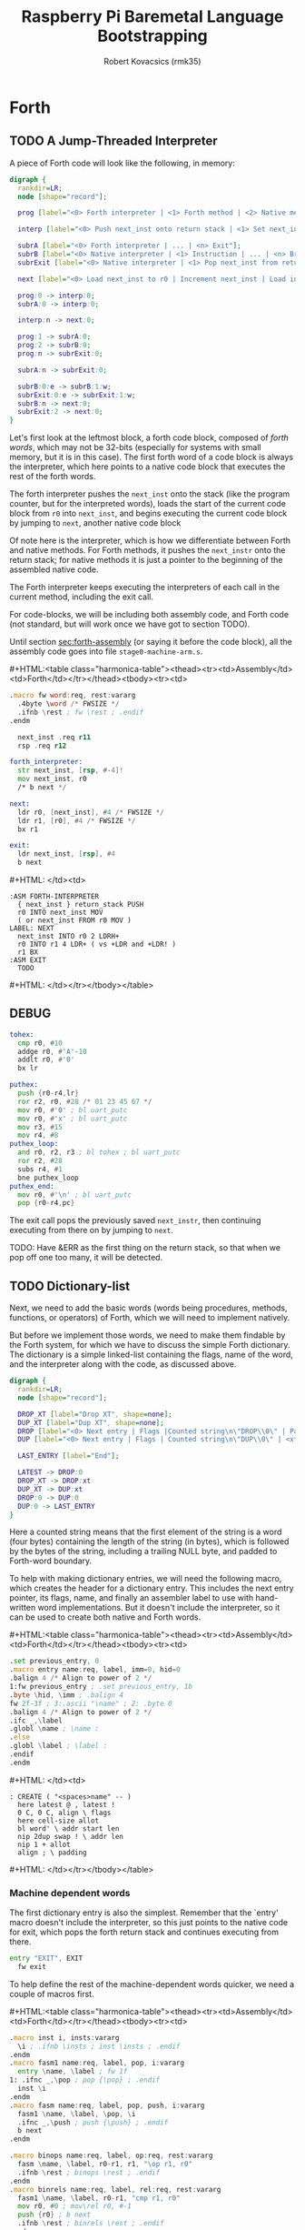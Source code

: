 #+TITLE: Raspberry Pi Baremetal Language Bootstrapping
#+AUTHOR: Robert Kovacsics (rmk35)

#+HTML_HEAD: <link rel="stylesheet" type="text/css" href="https://fniessen.github.io/org-html-themes/styles/readtheorg/css/htmlize.css"/>
#+HTML_HEAD: <link rel="stylesheet" type="text/css" href="https://fniessen.github.io/org-html-themes/styles/readtheorg/css/readtheorg.css"/>

#+HTML_HEAD: <script src="https://ajax.googleapis.com/ajax/libs/jquery/2.1.3/jquery.min.js"></script>
#+HTML_HEAD: <script src="https://maxcdn.bootstrapcdn.com/bootstrap/3.3.4/js/bootstrap.min.js"></script>
#+HTML_HEAD: <script type="text/javascript" src="https://fniessen.github.io/org-html-themes/styles/lib/js/jquery.stickytableheaders.min.js"></script>
#+HTML_HEAD: <script type="text/javascript" src="https://fniessen.github.io/org-html-themes/styles/readtheorg/js/readtheorg.js"></script>

#+MACRO: cstart #+HTML:<table class="harmonica-table"><thead><tr><td>Assembly</td><td>Forth</td></tr></thead><tbody><tr><td>
#+MACRO: cmid #+HTML: </td><td>
#+MACRO: cend #+HTML: </td></tr></tbody></table>

#+PROPERTY: header-args:forth :eval no
#+OPTIONS: H:4

* COMMENT Prelude
#+BEGIN_SRC elisp
(setq asm-comment-char ?\@)
#+END_SRC

* Forth
** TODO A Jump-Threaded Interpreter
A piece of Forth code will look like the following, in memory:
#+BEGIN_SRC dot :file forth-jump-threaded-interpreter.png :cache yes
digraph {
  rankdir=LR;
  node [shape="record"];

  prog [label="<0> Forth interpreter | <1> Forth method | <2> Native method | ... | <n> Exit"];

  interp [label="<0> Push next_inst onto return stack | <1> Set next_inst from r0 | <n> Branch to `Next`"];

  subrA [label="<0> Forth interpreter | ... | <n> Exit"];
  subrB [label="<0> Native interpreter | <1> Instruction | ... | <n> Branch to `Next`"];
  subrExit [label="<0> Native interpreter | <1> Pop next_inst from return stack | <2> Branch to `Next`"];

  next [label="<0> Load next_inst to r0 | Increment next_inst | Load interpreter at r0 | Interpret r0+4"];

  prog:0 -> interp:0;
  subrA:0 -> interp:0;

  interp:n -> next:0;

  prog:1 -> subrA:0;
  prog:2 -> subrB:0;
  prog:n -> subrExit:0;

  subrA:n -> subrExit:0;

  subrB:0:e -> subrB:1:w;
  subrExit:0:e -> subrExit:1:w;
  subrB:n -> next:0;
  subrExit:2 -> next:0;
}
#+END_SRC

#+RESULTS[3a92227f044b51c3c226ed658cbd98f3f405fea2]:
[[file:forth-jump-threaded-interpreter.png]]

#+BEGIN_COMMENT
FWSIZE
#+END_COMMENT

Let's first look at the leftmost block, a forth code block, composed
of /forth words/, which may not be 32-bits (especially for systems
with small memory, but it is in this case). The first forth word of a
code block is always the interpreter, which here points to a native
code block that executes the rest of the forth words.

The forth interpreter pushes the ~next_inst~ onto the stack (like the
program counter, but for the interpreted words), loads the start of
the current code block from ~r0~ into ~next_inst~, and begins
executing the current code block by jumping to ~next~, another native code block

Of note here is the interpreter, which is how we differentiate between
Forth and native methods. For Forth methods, it pushes the
~next_instr~ onto the return stack; for native methods it is just a
pointer to the beginning of the assembled native code.

The Forth interpreter keeps executing the interpreters of each call in
the current method, including the exit call.

For code-blocks, we will be including both assembly code, and Forth
code (not standard, but will work once we have got to section TODO).

Until section [[sec:forth-assembly]] (or saying it before the code block),
all the assembly code goes into file ~stage0-machine-arm.s~.

{{{cstart}}}
#+BEGIN_SRC asm :tangle stage0-machine-arm.s
.macro fw word:req, rest:vararg
  .4byte \word /* FWSIZE */
  .ifnb \rest ; fw \rest ; .endif
.endm

  next_inst .req r11
  rsp .req r12

forth_interpreter:
  str next_inst, [rsp, #-4]!
  mov next_inst, r0
  /* b next */

next:
  ldr r0, [next_inst], #4 /* FWSIZE */
  ldr r1, [r0], #4 /* FWSIZE */
  bx r1

exit:
  ldr next_inst, [rsp], #4
  b next
#+END_SRC
{{{cmid}}}
#+BEGIN_SRC forth
:ASM FORTH-INTERPRETER
  { next_inst } return_stack PUSH
  r0 INTO next_inst MOV
  ( or next_inst FROM r0 MOV )
LABEL: NEXT
  next_inst INTO r0 2 LDRH+
  r0 INTO r1 4 LDR+ ( vs +LDR and +LDR! )
  r1 BX
:ASM EXIT
  TODO
#+END_SRC
{{{cend}}}

** DEBUG
#+BEGIN_SRC asm :tangle stage0-machine-arm.s
tohex:
  cmp r0, #10
  addge r0, #'A'-10
  addlt r0, #'0'
  bx lr

puthex:
  push {r0-r4,lr}
  ror r2, r0, #28 /* 01 23 45 67 */
  mov r0, #'0' ; bl uart_putc
  mov r0, #'x' ; bl uart_putc
  mov r3, #15
  mov r4, #8
puthex_loop:
  and r0, r2, r3 ; bl tohex ; bl uart_putc
  ror r2, #28
  subs r4, #1
  bne puthex_loop
puthex_end:
  mov r0, #'\n' ; bl uart_putc
  pop {r0-r4,pc}
#+END_SRC

The exit call pops the previously saved ~next_instr~, then continuing
executing from there on by jumping to ~next~.

TODO: Have &ERR as the first thing on the return stack, so that when
we pop off one too many, it will be detected.

** TODO Dictionary-list
Next, we need to add the basic words (words being procedures, methods,
functions, or operators) of Forth, which we will need to implement
natively.

But before we implement those words, we need to make them findable by
the Forth system, for which we have to discuss the simple Forth
dictionary. The dictionary is a simple linked-list containing the
flags, name of the word, and the interpreter along with the code, as
discussed above.

#+BEGIN_SRC dot :file forth-dictionary.png :cache yes
digraph {
  rankdir=LR;
  node [shape="record"];

  DROP_XT [label="Drop XT", shape=none];
  DUP_XT [label="Dup XT", shape=none];
  DROP [label="<0> Next entry | Flags |Counted string\n\"DROP\\0\" | Padding | <xt> Interpreter | Code | ..."];
  DUP [label="<0> Next entry | Flags | Counted string\n\"DUP\\0\" | <xt> Interpreter | Code | ..."];

  LAST_ENTRY [label="End"];

  LATEST -> DROP:0
  DROP_XT -> DROP:xt
  DUP_XT -> DUP:xt
  DROP:0 -> DUP:0
  DUP:0 -> LAST_ENTRY
}
#+END_SRC

#+RESULTS[414409f65d09462df2bc5443a9c55f3713246576]:
[[file:forth-dictionary.png]]

Here a counted string means that the first element of the string is a
word (four bytes) containing the length of the string (in bytes),
which is followed by the bytes of the string, including a trailing
NULL byte, and padded to Forth-word boundary.

To help with making dictionary entries, we will need the following
macro, which creates the header for a dictionary entry. This includes
the next entry pointer, its flags, name, and finally an assembler
label to use with hand-written word implementations. But it doesn't
include the interpreter, so it can be used to create both native and
Forth words.

{{{cstart}}}
#+BEGIN_SRC asm :tangle stage0-machine-arm.s
.set previous_entry, 0
.macro entry name:req, label, imm=0, hid=0
.balign 4 /* Align to power of 2 */
1:fw previous_entry ; .set previous_entry, 1b
.byte \hid, \imm ; .balign 4
fw 2f-3f ; 3:.ascii "\name" ; 2: .byte 0
.balign 4 /* Align to power of 2 */
.ifc _,\label
.globl \name ; \name :
.else
.globl \label ; \label :
.endif
.endm
#+END_SRC
{{{cmid}}}
#+BEGIN_SRC forth
: CREATE ( "<spaces>name" -- )
  here latest @ , latest !
  0 C, 0 C, align \ flags
  here cell-size allot
  bl word' \ addr start len
  nip 2dup swap ! \ addr len
  nip 1 + allot
  align ; \ padding
#+END_SRC
{{{cend}}}

*** Machine dependent words
The first dictionary entry is also the simplest. Remember that the
`entry' macro doesn't include the interpreter, so this just points to
the native code for exit, which pops the forth return stack and
continues executing from there.

#+BEGIN_SRC asm :tangle stage0-machine-arm.s
entry "EXIT", EXIT
  fw exit
#+END_SRC

To help define the rest of the machine-dependent words quicker, we
need a couple of macros first.

{{{cstart}}}
#+BEGIN_SRC asm :tangle stage0-machine-arm.s
.macro inst i, insts:vararg
  \i ; .ifnb \insts ; inst \insts ; .endif
.endm
.macro fasm1 name:req, label, pop, i:vararg
  entry \name, \label ; fw 1f
1: .ifnc _,\pop ; pop {\pop} ; .endif
  inst \i
.endm
.macro fasm name:req, label, pop, push, i:vararg
  fasm1 \name, \label, \pop, \i
  .ifnc _,\push ; push {\push} ; .endif
  b next
.endm

.macro binops name:req, label, op:req, rest:vararg
  fasm \name, \label, r0-r1, r1, "\op r1, r0"
  .ifnb \rest ; binops \rest ; .endif
.endm
.macro binrels name:req, label, rel:req, rest:vararg
  fasm1 \name, \label, r0-r1, "cmp r1, r0"
  mov r0, #0 ; mov\rel r0, #-1
  push {r0} ; b next
  .ifnb \rest ; binrels \rest ; .endif
.endm
#+END_SRC
{{{cmid}}}
#+BEGIN_SRC forth
TODO
#+END_SRC
{{{cend}}}

We are now ready to define the basic Forth words in assembly, on top
of which we will build the rest of the Forth system. The ~EXIT~ we
have already defined above.

{{{cstart}}}
#+BEGIN_SRC asm :tangle stage0-machine-arm.s
binops "+", ADD, add,   "-", SUB, sub,   "*", STAR, mul
binops "LSHIFT", _, lsl,   "RSHIFT", _, lsr
binops "&", AND, and,   "|", OR, orr,    "XOR", _, eor

binrels "<>", NOT_EQUAL, ne,    "U<", U_LESS_THAN, lo
binrels "\x3d", EQUAL, eq,    "U>", U_GREATER_THAN, hi
binrels "<", LESS_THAN, lt,    ">", GREATER_THAN, gt

fasm "NEGATE", _, r0, r0, "rsb r0, #0"
fasm "INVERT", _, r0, r0, "mvn r0, r0"
fasm "C\x40", C_FETCH, r0, r0, "ldrB r0, [r0]"
fasm "\x40", FETCH, r0, r0, "ldr r0, [r0]" /* FWSIZE */
fasm "C!", C_STORE, r0-r1, _, "strB r1, [r0]"
fasm "!", STORE, r0-r1, _, "str r1, [r0]" /* FWSIZE */
#+END_SRC
{{{cmid}}}
#+BEGIN_SRC forth
TODO
#+END_SRC
{{{cend}}}

{{{cstart}}}
#+BEGIN_SRC asm :tangle stage0-machine-arm.s
fasm1 "BRANCH", _, _, "ldr r0, [next_inst]"
add next_inst, r0 ; b next /* FWSIZE */
fasm1 "?BRANCH", ZBRANCH, r1, "ldr r0, [next_inst]"
cmp r1, #0 ; addeq next_inst, r0 ; addne next_inst, #4
b next /* FWSIZE */
fasm "[\x27]", LIT, _, r0, "ldr r0, [next_inst], #4" /* FWSIZE */
#+END_SRC
{{{cmid}}}
#+BEGIN_SRC forth
TODO
#+END_SRC
{{{cend}}}

{{{cstart}}}
#+BEGIN_SRC asm :tangle stage0-machine-arm.s
fasm "CELL-SIZE", CELL_SIZE, _, r0, "mov r0, #4" /* CELLSIZE */
fasm "CHAR-SIZE", CHAR_SIZE, _, r0, "mov r0, #1" /* CHARSIZE */

fasm "NIP", _, r0-r1, r0
fasm "DROP", _, _, _, "add sp, #4" /* CELLSIZE */
fasm "DUP", _, _, r0, "ldr r0, [sp]"
fasm "OVER", _, _, r0, "ldr r0, [sp, #4]" /* CELLSIZE */
fasm "PICK", _, r0, r0, "ldr r0, [sp, r0, LSL #2]" /* CELLSIZE */
fasm "ROT", _, r0-r2, r2, "push {r0-r1}"
fasm "SWAP", _, r0-r1, r1,"push {r0}"

fasm "R\x40", R_FETCH, _, r0, "ldr r0, [rsp]" /* FWSIZE */
fasm "R>", R_FROM, _, r0, "ldr r0, [rsp], #4" /* FWSIZE */
fasm ">R", TO_R, r0, _, "str r0, [rsp, #-4]!" /* FWSIZE */
fasm "DEPTH", _, _, r0, "rsb r0, sp, #0x8000", "lsr r0, #2" /* FWSIZE */
#+END_SRC
{{{cmid}}}
#+BEGIN_SRC forth
TODO
#+END_SRC
{{{cend}}}

There are also a couple of variables we need, this goes into a
different file (~vars.s~), so that the ~previous_entry~ points to the
latest defined Forth word.

{{{cstart}}}
#+BEGIN_SRC asm :tangle vars.s
.data
.balign 4
HERE_LOC: .4byte DATA_END
.globl previous_entry
LATEST_LOC:   .4byte previous_entry
STATE_LOC:    .4byte 0
#+END_SRC
{{{cmid}}}
#+BEGIN_SRC forth
TODO
#+END_SRC
{{{cend}}}

We also need to implement functions for input/output.

{{{cstart}}}
#+BEGIN_SRC asm :tangle stage0-machine-arm.s
fasm "EMIT", _, r0, _, "bl uart_putc"
fasm "KEY", _, _, r0, "bl uart_getc", "bl uart_putc"
fasm "HEX.", HEX_PRINT, r0, _, "bl puthex"
#+END_SRC
{{{cmid}}}
#+BEGIN_SRC forth
TODO
#+END_SRC
{{{cend}}}

*** TODO Simple helper words<<sec:forth-assembly>>
{{{cstart}}}
#+BEGIN_SRC asm :tangle stage0.s
/* TODO: Use this more liberally */
.macro fdef name:req, label, rest:vararg
  entry \name, \label
  fw forth_interpreter
  fw \rest
.endm
#+END_SRC
{{{cmid}}}
{{{cend}}}

#+BEGIN_SRC asm :tangle stage0.s
fdef "1-", DECR, LIT, 1, SUB, EXIT
fdef "1+", INCR, LIT, 1, ADD, EXIT
fdef "2DUP", TWO_DUP, OVER, OVER, EXIT
fdef "2DROP", TWO_DROP, DROP, DROP, EXIT
fdef "-ROT", NROT, ROT, ROT, EXIT
fdef "2>R", TWO_TO_R, R_FROM, NROT, SWAP
fw TO_R, TO_R, TO_R, EXIT
fdef "2R>", TWO_R_FROM, R_FROM, R_FROM
fw R_FROM, ROT, TO_R, SWAP, EXIT
fdef "2RDROP", TWO_R_DROP, R_FROM, R_FROM
fw R_FROM, TWO_DROP, TO_R, EXIT
fdef "2R\x40", TWO_R_FETCH, R_FROM
fw TWO_R_FROM, TWO_DUP, TWO_TO_R, ROT
fw TO_R, EXIT
fdef "TRUE", _, LIT, -1, EXIT
fdef "FALSE", _, LIT, 0, EXIT
fdef "HERE_VAR", _, LIT, HERE_LOC, EXIT
fdef "LATEST", _, LIT, LATEST_LOC, EXIT
fdef "STATE", _, LIT, STATE_LOC, EXIT
fdef "HERE", _, HERE_VAR, FETCH, EXIT
fdef "CHAR+", CHAR_ADD, CHAR_SIZE, ADD, EXIT
fdef "CELL+", CELL_ADD, CELL_SIZE, ADD, EXIT
fdef "CHARS", _, CHAR_SIZE, STAR, EXIT
fdef "CELLS", _, CELL_SIZE, STAR, EXIT
fdef "C\x2c", C_COMMA, HERE, C_STORE, HERE
fw CHAR_ADD, HERE_VAR, STORE, EXIT
fdef "\x2c", COMMA, HERE, STORE, HERE
fw CELL_ADD, HERE_VAR, STORE, EXIT
#+END_SRC

*** TODO Creation
{{{cstart}}}
#+BEGIN_SRC asm :tangle stage0.s
entry "ALLOT", ALLOT
  fw forth_interpreter
  fw HERE, ADD, HERE_VAR, STORE, EXIT
#+END_SRC
{{{cmid}}}
#+BEGIN_SRC forth
: ALLOT HERE + HERE_VAR ! ;
#+END_SRC
{{{cend}}}

{{{cstart}}}
#+BEGIN_SRC asm :tangle stage0.s
entry "ALIGN", ALIGN
  fw forth_interpreter
  fw HERE, CELL_SIZE, DECR, ADD
  fw CELL_SIZE, DECR, INVERT, AND
  fw HERE_VAR, STORE, EXIT
#+END_SRC
{{{cmid}}}
#+BEGIN_SRC forth
: ALIGN
  HERE 3 + 3 invert and
  HERE_VAR ! ;
#+END_SRC
{{{cend}}}

{{{cstart}}}
#+BEGIN_SRC asm :tangle stage0.s
entry "CREATE", CREATE
  fw forth_interpreter
  fw HERE, LATEST, FETCH
  fw COMMA, LATEST, STORE
  fw LIT, 0, C_COMMA, LIT, 0, C_COMMA
  fw ALIGN, HERE, CELL_SIZE, ALLOT
  fw BL, WORD_NEW, NIP
  fw TWO_DUP, SWAP, STORE
  fw NIP, LIT, 1, ADD, ALLOT
  fw ALIGN
  fw LATEST, FETCH, COMMA, EXIT
#+END_SRC
{{{cmid}}}
#+BEGIN_SRC forth
: CREATE ( "<spaces>name" -- )
  here latest @ , latest !
  0 C, 0 C, align \ flags
  here cell-size allot
  bl word' \ addr start len
  nip 2dup swap ! \ addr len
  nip 1 + allot
  align ; \ padding
#+END_SRC
{{{cend}}}

{{{cstart}}}
#+BEGIN_SRC asm :tangle stage0.s
fdef "BALIGN", BALIGN, DECR, SWAP, OVER
fw ADD, SWAP, INVERT, AND, EXIT
fdef "ENTRY-NEXT", ENTRY_NEXT, EXIT
fdef "ENTRY-FLAGS", ENTRY_FLAGS, CELL_ADD, EXIT
fdef "ENTRY-LEN", ENTRY_LEN, LIT, 2
fw CELLS, ADD, EXIT
fdef "ENTRY-CHARS", ENTRY_CHARS, LIT, 3
fw CELLS, ADD, EXIT
fdef "ENTRY-XT", ENTRY_XT, DUP
fw ENTRY_LEN, FETCH, LIT, 1, ADD, SWAP
fw ENTRY_CHARS, ADD, LIT, 4, BALIGN, EXIT
#+END_SRC
{{{cmid}}}
#+BEGIN_SRC forth
TODO
#+END_SRC
{{{cend}}}



{{{cstart}}}
#+BEGIN_SRC asm :tangle stage0.s
entry "HIDDEN?", HIDDENP
  fw forth_interpreter
  fw ENTRY_FLAGS, C_FETCH, EXIT
#+END_SRC
{{{cmid}}}
#+BEGIN_SRC forth
: HIDDEN? entry-flags C@ ;
#+END_SRC
{{{cend}}}

{{{cstart}}}
#+BEGIN_SRC asm :tangle stage0.s
entry "IMMEDIATE?", IMMEDIATEP
  fw forth_interpreter
  fw ENTRY_FLAGS, CHAR_ADD, C_FETCH, EXIT
#+END_SRC
{{{cmid}}}
#+BEGIN_SRC forth
: IMMEDIATE? ( xt -- -1|0 )
  entry-flags char+ C@ ;
#+END_SRC
{{{cend}}}

Toggles hidden status of a given xt

{{{cstart}}}
#+BEGIN_SRC asm :tangle stage0.s
entry "HIDE", HIDE
  fw forth_interpreter
  fw CELL_ADD, DUP, C_FETCH
  fw INVERT, SWAP, C_STORE, EXIT
#+END_SRC
{{{cmid}}}
#+BEGIN_SRC forth
: HIDE ( xt -- )
  cell+ dup C@
  invert swap C! ;
#+END_SRC
{{{cend}}}

{{{cstart}}}
#+BEGIN_SRC asm :tangle stage0.s
entry "IMMEDIATE", IMMEDIATE, -1
  fw forth_interpreter
  fw LATEST, FETCH
  fw TRUE, SWAP, CELL_ADD, CHAR_ADD, C_STORE, EXIT
#+END_SRC
{{{cmid}}}
#+BEGIN_SRC forth
: IMMEDIATE ( -- )
  LATEST @
  true swap cell+ char+ C!
#+END_SRC
{{{cend}}}

*** TODO Lookup
- TODO :: Explain "c-addr u" and fwsize


{{{cstart}}}
#+BEGIN_SRC asm :tangle stage0.s
entry "FIND'", FIND_NEW
  fw forth_interpreter
  fw LATEST, FETCH

FIND_LOOP: /* ( c-addr u entry ) */
  fw DUP, LIT, 0, EQUAL, ZBRANCH, (FIND_NON_END-.)
  fw DROP, DROP, LIT, 0, EXIT

FIND_NON_END:
  fw DUP, HIDDENP, INVERT
  fw ZBRANCH, (FIND_NEXT_ENTRY-.)

  fw TWO_DUP, ENTRY_LEN, FETCH, EQUAL
  fw ZBRANCH, (FIND_NEXT_ENTRY-.)
  /* c-addr u entry */
  fw TWO_DUP, ENTRY_CHARS
  fw LIT, 4, PICK
  /* c-addr u entry u entry-str c-addr */
  fw MEMCMP, ZBRANCH, (FIND_NEXT_ENTRY-.)

  fw NIP, NIP
  fw DUP, ENTRY_XT
  fw SWAP, IMMEDIATEP
  fw ZBRANCH, (NON_IMM-.), LIT, 1, BRANCH, (IMM_END-.)
NON_IMM:
  fw LIT, -1
IMM_END:
  fw EXIT

FIND_NEXT_ENTRY:
  fw FETCH
  fw BRANCH, (FIND_LOOP-.)
#+END_SRC
{{{cmid}}}
#+BEGIN_SRC forth
: FIND' ( c-addr u -- c-addr 0 | xt 1 | xt -1 )
  latest @
  begin \ c-addr u entry
    dup 0 = if drop drop 0 exit then
    dup hidden? invert if
      2dup entry-len = if \ c-addr u entry entry-len u
        2dup entry-chars 4 pick
        \ c-addr u entry u entry-str c-addr
        memcmp if \ c-addr u entry
          nip nip \ entry
          dup entry-xt
          swap immediate? if 1 else -1 then
          exit
        then
      then
    then
    @ \ Fetch next entry
  again ;
#+END_SRC
{{{cend}}}

We also need to write the memory comparison, as well as the utilities
for the flags.

*** TODO Memory comparison
{{{cstart}}}
#+BEGIN_SRC asm :tangle stage0.s
entry "MEMCMP", MEMCMP
  fw forth_interpreter
  fw ROT, LIT, 0
  fw TWO_TO_R
MEMCMP_LOOP:
  fw TWO_DUP, R_FETCH, ADD, C_FETCH
  fw SWAP, R_FETCH, ADD, C_FETCH

  fw CHAR_EQUAL, INVERT, ZBRANCH, (MEMCMP_NEXT-.)
  fw TWO_R_DROP, TWO_DROP, FALSE, EXIT
MEMCMP_NEXT:
  fw R_FROM, LIT, 1, ADD, TO_R
  fw TWO_R_FETCH, EQUAL
  fw ZBRANCH, (MEMCMP_LOOP-.)
  fw TWO_R_DROP

  fw TWO_DROP, TRUE, EXIT
#+END_SRC
{{{cmid}}}
#+BEGIN_SRC forth
: MEMCMP ( len a b -- true | false )
  rot 0 do
    2dup i + C@ swap i + C@
    = invert if unloop 2drop false exit then
  loop
  2drop true ;
#+END_SRC
{{{cend}}}

** TODO Input
*** Words
TODO: backspace (or perhaps with a modified key?)

{{{cstart}}}
#+BEGIN_SRC asm :tangle stage0.s asm :tangle stage0.s
entry "LOWER", LOWER
  fw forth_interpreter
  fw DUP, LIT, 'A', U_LESS_THAN
  fw OVER, LIT, 'Z', U_GREATER_THAN
  fw OR, INVERT, ZBRANCH, (1f-.)
  fw LIT, 32, ADD
1:fw EXIT
#+END_SRC
{{{cmid}}}
#+BEGIN_SRC forth
: LOWER ( char -- char )
  dup char A U< over char Z U>
  or invert if 32 + then ;
#+END_SRC
{{{cend}}}

{{{cstart}}}
#+BEGIN_SRC asm :tangle stage0.s
entry "CHAR=", CHAR_EQUAL
  fw forth_interpreter
  fw TWO_DUP, EQUAL, ZBRANCH, (1f-.)
  fw TWO_DROP, TRUE, EXIT
1:fw OVER, LIT, 33, U_LESS_THAN
  fw OVER, LIT, 33, U_LESS_THAN
  fw AND, ZBRANCH, (2f-.)
  fw TWO_DROP, TRUE, EXIT
2:fw LOWER, SWAP, LOWER, EQUAL
  fw ZBRANCH, (3f-.)
  fw TRUE, EXIT
3:fw FALSE, EXIT
#+END_SRC
{{{cmid}}}
#+BEGIN_SRC forth
: CHAR=' ( char char -- -1|0 )
  2dup = if 2drop true exit then
  over 33 U< over 33 U< and if 2drop true exit then
  lower swap lower = if true exit then
  false ;
#+END_SRC
{{{cend}}}

TODO: transient region

{{{cstart}}}
#+BEGIN_SRC asm :tangle stage0.s
entry "WORD'", WORD_NEW
  fw forth_interpreter
  fw HERE, SWAP, LIT, 0
WORD_SKIP:
  fw DROP, KEY, TWO_DUP, CHAR_EQUAL
  fw INVERT, ZBRANCH, (WORD_SKIP-.)
WORD_LOOP:
  fw DUP, C_COMMA, OVER, CHAR_EQUAL
  fw ZBRANCH, (WORD_CONT-.)
  fw DROP, CHAR_SIZE, NEGATE, ALLOT
  fw HERE, OVER, SUB, LIT, 0, C_COMMA
  fw LIT, -1, OVER, SUB, ALLOT, EXIT
WORD_CONT:
  fw KEY, BRANCH, (WORD_LOOP-.)
#+END_SRC
{{{cmid}}}
#+BEGIN_SRC forth
: WORD' ( char "<chars>ccc<char>" -- c-addr u )
  here swap
  0 begin drop key 2dup char= until
  begin \ start char key
    dup C,
    over char= if \ start char
      drop char-size negate allot
      here over - 0 C,
      -1 over - allot exit
    then
    key
  again ;
#+END_SRC
{{{cend}}}

*** Numbers
If the character is less than '0', or between '9' and 'A' (or 'Z' and
'a'), then it underflows, and will end up being greater than BASE.

{{{cstart}}}
#+BEGIN_SRC asm :tangle stage0.s
entry "CHAR->DIGIT", CHAR_TO_DIGIT
  fw forth_interpreter
  fw LIT, '0', SUB
  fw DUP, LIT, 9, U_GREATER_THAN, ZBRANCH, (C_TO_D_END-.)
  fw LIT, ('A'-'9'-1), SUB
  fw DUP, LIT, 10, U_LESS_THAN, ZBRANCH, (C_TO_D_A-.)
  fw LIT, 10, SUB
C_TO_D_A:
  fw DUP, LIT, 35, U_GREATER_THAN, ZBRANCH, (C_TO_D_END-.)
  fw LIT, 32, SUB
  fw DUP, LIT, 10, U_LESS_THAN, ZBRANCH, (C_TO_D_END-.)
  fw LIT, 10, SUB
C_TO_D_END:
  fw EXIT
#+END_SRC
{{{cmid}}}
#+BEGIN_SRC forth
: CHAR->DIGIT ( char -- digit )
  char 0 -
  dup 9 U> if
    7 - \ 9 : ; < = > ? @ A
    dup 10 U< if 10 - then
    dup 35 U> if
      32 - \ A-Z [ \ ] ^ _ ` a-z
      dup 10 U< if 10 - then
    then
  then ;
#+END_SRC
{{{cend}}}

{{{cstart}}}
#+BEGIN_SRC asm :tangle stage0.s
.data
BASE_LOC: fw 10
.text
entry "BASE", BASE
  fw forth_interpreter
  fw LIT, BASE_LOC, EXIT
entry "DECIMAL", DECIMAL
  fw forth_interpreter
  fw LIT, 10, BASE, STORE, EXIT
entry ">NUMBER", TO_NUMBER
  fw forth_interpreter
  fw OVER, ADD, DUP, TO_R, SWAP
  fw TWO_TO_R
TO_NUM_LOOP:
  fw R_FETCH, C_FETCH, CHAR_TO_DIGIT, DUP
  fw BASE, FETCH, U_LESS_THAN
  fw ZBRANCH, (TO_NUM_ELSE-.)
  fw SWAP, BASE, FETCH, STAR, ADD
  fw BRANCH, (TO_NUM_NEXT-.)
TO_NUM_ELSE:
  fw DROP, R_FETCH, TWO_R_DROP, R_FROM
  fw OVER, SUB,  EXIT
TO_NUM_NEXT:
  fw R_FROM, LIT, 1, ADD, TO_R
  fw TWO_R_FETCH, EQUAL
  fw ZBRANCH, (TO_NUM_LOOP-.)
  fw TWO_R_DROP
  fw R_FROM, LIT, 0
  fw EXIT
#+END_SRC
{{{cmid}}}
#+BEGIN_SRC forth
variable BASE 10 BASE !
: >NUMBER ( ud1 c-addr1 u1 -- ud2 c-addr2 u2 )
  over + dup >R swap \ ud1 c-addr1+u1 c-addr1; R: c-addr1+u1
  do \ ud1; loops with  c-addr1 <= I < c-addr1+u1
    I C@ char->digit dup BASE @ U< if \ ud1 digit
      swap BASE @ * +
    else \ ud2 digit
      drop I unloop R> over - exit \ ud2 c-addr2 u2
    then
  loop
  R> 0 ;
#+END_SRC
{{{cend}}}

** TODO Interpreting
{{{cstart}}}
#+BEGIN_SRC asm :tangle stage0-machine-arm.s
entry "EXECUTE", EXECUTE
  fw 1f
1:pop {r0}
  ldr r1, [r0], #4 /* FWSIZE */
  bx r1
#+END_SRC
{{{cmid}}}
#+BEGIN_SRC forth
:ASM EXECUTE-INTERPRETER
  { r0 } value_stack POP
  r1 r0 4 LDR+ \ TODO
  r0 BX ;
#+END_SRC
{{{cend}}}

** TODO Compiling
See §3.4 of the [[https://www.taygeta.com/forth/dpans3.htm#3.4][ANSI Forth manual]].

{{{cstart}}}
#+BEGIN_SRC asm :tangle stage0.s
entry "BL", BL
  fw forth_interpreter
  fw LIT, ' ', EXIT
#+END_SRC
{{{cmid}}}
#+BEGIN_SRC forth
: BL ( -- char ) 32 ;
#+END_SRC
{{{cend}}}

{{{cstart}}}
#+BEGIN_SRC asm :tangle stage0.s
entry "'", TICK
  fw forth_interpreter
  fw BL, WORD_NEW, FIND_NEW, DROP, EXIT
#+END_SRC
{{{cmid}}}
#+BEGIN_SRC forth
: TICK ( "<spaces>name" -- xt )
  bl word' find' drop ;
#+END_SRC
{{{cend}}}

{{{cstart}}}
#+BEGIN_SRC asm :tangle stage0.s
entry "OK", OK
  fw forth_interpreter
  fw LIT, 'O', EMIT, LIT, 'k'
  fw EMIT, BL, EMIT, EXIT
#+END_SRC
{{{cmid}}}
#+BEGIN_SRC forth
: OK
  bl emit char O emit char k emit bl emit ;
#+END_SRC
{{{cend}}}

{{{cstart}}}
#+BEGIN_SRC asm :tangle stage0.s
entry "ERROR", ERROR
  fw forth_interpreter
  fw LIT, 'E', EMIT, LIT, 'r', EMIT
  fw LIT, 'r', EMIT, BL, EMIT, EXIT
#+END_SRC
{{{cmid}}}
#+BEGIN_SRC forth
: ERROR
  char E emit char r emit char r emit bl emit ;
#+END_SRC
{{{cend}}}

** TODO REPL
{{{cstart}}}
#+BEGIN_SRC asm :tangle stage0.s
entry "COMPILE,", COMPILE_COMMA
  fw forth_interpreter
  fw COMMA, EXIT
#+END_SRC
{{{cmid}}}
#+BEGIN_SRC forth
TODO
#+END_SRC
{{{cend}}}

{{{cstart}}}
#+BEGIN_SRC asm :tangle stage0.s
entry "QUIT-FOUND", QUIT_FOUND
  fw forth_interpreter
  fw NIP, LIT, -1, EQUAL, STATE
  fw FETCH, AND, ZBRANCH, (Q_F_EX-.)
  fw COMPILE_COMMA, BRANCH, (Q_F_END-.)
Q_F_EX:
  fw EXECUTE
Q_F_END:
  fw OK, EXIT
#+END_SRC
{{{cmid}}}
#+BEGIN_SRC forth
: QUIT_FOUND ( xt u -1|1 -- )
  nip -1 = state @ and if \ Compiling
    compiling, else execute then
  ok ;
#+END_SRC
{{{cend}}}

{{{cstart}}}
#+BEGIN_SRC asm :tangle stage0.s
entry "LITERAL", LITERAL, -1 /* immediate */
  fw forth_interpreter
  fw LIT, LIT, COMMA
  fw COMMA, EXIT
#+END_SRC
{{{cmid}}}
#+BEGIN_SRC forth
: LITERAL ( x -- )
  ' lit compiling, , ; \ TODO
: LITERAL ['] lit , ; IMMEDIATE
#+END_SRC
{{{cend}}}

{{{cstart}}}
#+BEGIN_SRC asm :tangle stage0.s
entry "QUIT-NOT-FOUND", QUIT_NOT_FOUND
  fw forth_interpreter
  fw NROT, TO_NUMBER, LIT, 0
  fw EQUAL, ZBRANCH, (Q_N_F_ELSE-.)
  fw DROP, STATE, FETCH, ZBRANCH, (Q_N_F_END-.)
  fw LITERAL
  fw BRANCH, (Q_N_F_END-.)
Q_N_F_ELSE:
  fw TWO_DROP, ERROR, EXIT
Q_N_F_END:
  fw OK, EXIT
#+END_SRC
{{{cmid}}}
#+BEGIN_SRC forth
: QUIT_NOT_FOUND ( c-addr u 0 -- )
  rot rot >number 0 = if \ TODO negative numbers
    drop state @ if \ Compiling
      literal
    then
  else
    2drop error exit
  then
  ok ;
#+END_SRC
{{{cend}}}

{{{cstart}}}
#+BEGIN_SRC asm :tangle stage0.s
entry "QUIT", QUIT
  fw forth_interpreter
QUIT_LOOP:
  fw BL, WORD_NEW, DUP, NROT
  fw FIND_NEW, ROT, SWAP
  fw DUP, ZBRANCH, (QUIT_N_F-.)
  fw QUIT_FOUND, BRANCH, (QUIT_LOOP-.)
QUIT_N_F:
  fw QUIT_NOT_FOUND, BRANCH, (QUIT_LOOP-.)
  fw EXIT
#+END_SRC
{{{cmid}}}
#+BEGIN_SRC forth
: QUIT ( -- )
  \ TODO: Set up value and return stacks
  begin
    bl word' dup rot rot \ u c-addr u
    find' rot swap \ c-addr u -1|0|1
    dup if quit_found else
          quit_not_found then
    ok
  again ;
#+END_SRC
{{{cend}}}

** TODO Brave New Words
{{{cstart}}}
#+BEGIN_SRC asm :tangle stage0.s
entry "[", LBRAC,-1
  fw forth_interpreter
  fw LIT, 0, STATE, STORE, EXIT
#+END_SRC
{{{cmid}}}
#+BEGIN_SRC forth
: [ false state ! IMMEDIATE
#+END_SRC
{{{cend}}}

{{{cstart}}}
#+BEGIN_SRC asm :tangle stage0.s
entry "]", RBRAC
  fw forth_interpreter
  fw LIT, -1, STATE, STORE, EXIT
#+END_SRC
{{{cmid}}}
#+BEGIN_SRC forth
: ] true state !
#+END_SRC
{{{cend}}}

{{{cstart}}}
#+BEGIN_SRC asm :tangle stage0.s
entry ":", COLON
  fw forth_interpreter
  fw CREATE
  fw LIT, forth_interpreter, COMMA
  fw LATEST, FETCH, HIDE
  fw RBRAC, EXIT
  # TODO
#+END_SRC
{{{cmid}}}
#+BEGIN_SRC forth
#+END_SRC
{{{cend}}}

{{{cstart}}}
#+BEGIN_SRC asm :tangle stage0.s
entry ";", SEMICOLON, -1 /* immediate */
  fw forth_interpreter
  fw LIT, EXIT, COMMA
  fw LATEST, FETCH, HIDE, LBRAC, EXIT
#+END_SRC
{{{cmid}}}
#+BEGIN_SRC forth
TODO
#+END_SRC
{{{cend}}}

** TODO Control Words
TODO explain, especially as we don't have comments yet
- Note, not using compile, for [']
- Note, literal defined previously
  - But ['] and LITERAL are very similar
    - Can we use LIT as ['], it only needs compilation semantics?
      - Not quite, it doesn't push XT, it pushes entry->interpreter
        - Perhaps swap the meaning of XT back?
#+BEGIN_SRC forth
: POSTPONE ' compile, ; IMMEDIATE \ Can place elsewhere TODO
#+END_SRC

#+BEGIN_SRC forth
: ['] lit lit , ' , ; IMMEDIATE
: IF
  ['] ?BRANCH compile,
  HERE 0 , ; IMMEDIATE
: THEN
  HERE over - swap ! ; IMMEDIATE
: ELSE
  ['] BRANCH compile,
  HERE swap 0 ,
  HERE over - swap ! ; IMMEDIATE
#+END_SRC

#+BEGIN_SRC forth
TODO TO TEST

: BEGIN
  HERE ; IMMEDIATE
: AGAIN
  ['] BRANCH compile,
  HERE - , ; IMMEDIATE
: UNTIL
  ['] ?BRANCH compile,
  HERE - , ; IMMEDIATE
: WHILE
  ['] ?BRANCH compile,
  HERE swap 0 , ; IMMEDIATE
: REPEAT
  ['] BRANCH ,
  HERE swap - ,
  HERE over swap - swap ! ; IMMEDIATE
#+END_SRC

#+BEGIN_SRC forth
: DO
  2>R ; IMMEDIATE
: ?DO
  2dup <> ['] ?BRANCH compile, HERE
  2>R ; IMMEDIATE
: LOOP
  ;
: +LOOP
  ;
: LEAVE
  TODO ; IMMEDIATE
#+END_SRC

** TODO Comments
#+BEGIN_SRC forth
: CHAR word' drop C@ ;
: [CHAR] char literal ; IMMEDIATE
#+END_SRC

#+BEGIN_SRC forth
: \ begin key 10 = until ;
: ( begin key [char] ) = until ;
#+END_SRC

* TODO After REPL

* TODO Forth Assembler
* TODO Ideas
- Server and client :: Have the C implementation be a REPL server,
     with separate messages, errors, and stack buffers?
     - Support for up/downloading 'images' (the dictionary?), and
       perhaps replace raspbootin?
- DMA Forth :: Do [[cite:runDMA][run-DMA] TODO this link
- [[Naming][Naming]] :: All the stack manipulation could be simplified by having
            names.
- [[PRF][Partial Recursive Functions (PRF)]] :: Perhaps could take inspiration
     from the way composition is implemented there, in order to avoid
     all the stack manipulation? This could be more in the Forth
     spirit than [[Naming][naming]].
- Dereference-count :: When a pointer gets dereferenced a lot, move
     its pointee closer to that pointer (when doing mark&move GC)? To
     make it more likely to be in the cache (akin to
     simulated-annealing in the connection machine).
- Simple JIT :: Inline all the non-recursive calls?
- Debugger :: Breakpoints and tracing?
- Exception aspects :: To decouple the 'textbook algorithm' from exception handling?
- SD Card read/store :: So that we can compile to/read from disk, and don't have to

* TODO Naming
Plan is to extend forth to do naming, to make programs easier to
understand.

Doing this naively will probably result in a dynamic environment.

Something like
#+BEGIN_SRC forth
:fun REV-SUB ARG1 ARG2 => ARG2 ARG1 - ;
#+END_SRC
which could get turned into the equivalent of
#+BEGIN_SRC forth
: REV-SUB
  2 PUSH-STACK-FRAME
  2 FROM-FRAME
  1 FROM-FRAME
  -
  POP-FRAME
  ;
#+END_SRC
Also, I wonder if we need to redefine EXIT, for premature exits, or
perhaps have a trampoline take care of the push&pop, like so:
#+BEGIN_SRC asm
fw SETUP
fw P
fw TEARDOWN
fw EXIT
P:fw BODY, ...
#+END_SRC

This might even lead to optimisations, e.g. to
#+BEGIN_SRC forth
: REV-SUB
  SWAP -
  ;
#+END_SRC

And arg-count checking, possibly only at runtime first, to make sure
we don't return multiple values or get too few arguments. Possibly
static-checking too?

* TODO Partial Recursive Functions (PRF) <<PRF>>
Perhaps turn something like
#+BEGIN_SRC forth
\ FOO ( A B C -- V W )
\ BAR ( E F -- X )
\ BAZ ( V W X -- M N O )
{ FOO , , BAR } BAZ
#+END_SRC
into
#+BEGIN_SRC forth
FOO >R
>R \ from the empty
BAR >R
R> R> R>
BAZ
#+END_SRC
* COMMENT Table column
#+BEGIN_EXPORT html
<script type="text/javascript">
  function openTab(event) {
    let open_index = 0;
    for (let el of event.target.parentElement.children) {
      if (el === event.target)
        break;
      ++open_index;
    }
    let table = event.target.
        parentElement.parentElement.parentElement;
    for (let tbody of table.getElementsByTagName("tbody")) {
      for (let row of tbody.children) {
        let index = 0;
        for (let data of row.children) {
          if (index == open_index) {
            for (element of data.children)
              element.style.display =
                  element.style.display === "none" ?
                  "block" : "none";
          }
          ++index;
        }
      }
    }
  }

  for (let element of document.getElementsByClassName("harmonica-table")) {
    for (let theads of element.getElementsByTagName("thead")) {
      for (let row of theads.children) {
        let index = 0;
        for (let data of row.children) {
          data.addEventListener(
            "click", openTab);
        }
        ++index;
      }
    }
  }
</script>
#+END_EXPORT


* Bibliography
#+BIBLIOGRAHPY: pi-bootstrap plain
